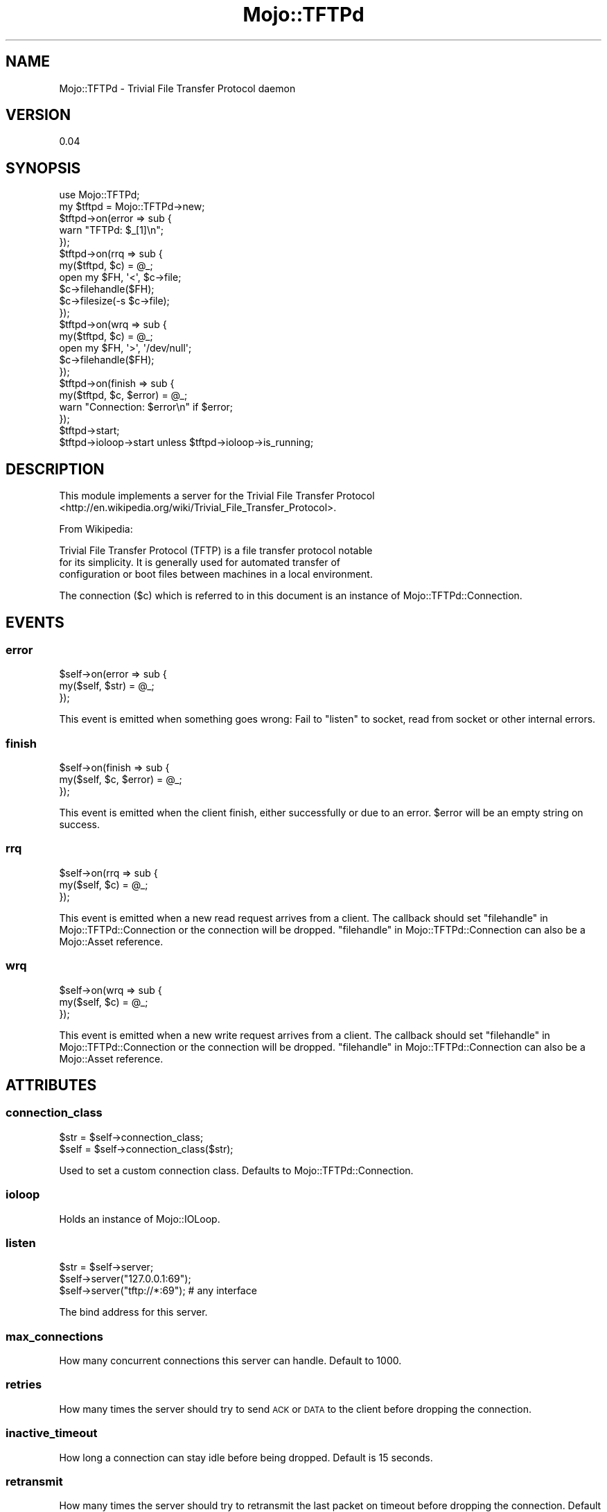 .\" Automatically generated by Pod::Man 4.14 (Pod::Simple 3.40)
.\"
.\" Standard preamble:
.\" ========================================================================
.de Sp \" Vertical space (when we can't use .PP)
.if t .sp .5v
.if n .sp
..
.de Vb \" Begin verbatim text
.ft CW
.nf
.ne \\$1
..
.de Ve \" End verbatim text
.ft R
.fi
..
.\" Set up some character translations and predefined strings.  \*(-- will
.\" give an unbreakable dash, \*(PI will give pi, \*(L" will give a left
.\" double quote, and \*(R" will give a right double quote.  \*(C+ will
.\" give a nicer C++.  Capital omega is used to do unbreakable dashes and
.\" therefore won't be available.  \*(C` and \*(C' expand to `' in nroff,
.\" nothing in troff, for use with C<>.
.tr \(*W-
.ds C+ C\v'-.1v'\h'-1p'\s-2+\h'-1p'+\s0\v'.1v'\h'-1p'
.ie n \{\
.    ds -- \(*W-
.    ds PI pi
.    if (\n(.H=4u)&(1m=24u) .ds -- \(*W\h'-12u'\(*W\h'-12u'-\" diablo 10 pitch
.    if (\n(.H=4u)&(1m=20u) .ds -- \(*W\h'-12u'\(*W\h'-8u'-\"  diablo 12 pitch
.    ds L" ""
.    ds R" ""
.    ds C` ""
.    ds C' ""
'br\}
.el\{\
.    ds -- \|\(em\|
.    ds PI \(*p
.    ds L" ``
.    ds R" ''
.    ds C`
.    ds C'
'br\}
.\"
.\" Escape single quotes in literal strings from groff's Unicode transform.
.ie \n(.g .ds Aq \(aq
.el       .ds Aq '
.\"
.\" If the F register is >0, we'll generate index entries on stderr for
.\" titles (.TH), headers (.SH), subsections (.SS), items (.Ip), and index
.\" entries marked with X<> in POD.  Of course, you'll have to process the
.\" output yourself in some meaningful fashion.
.\"
.\" Avoid warning from groff about undefined register 'F'.
.de IX
..
.nr rF 0
.if \n(.g .if rF .nr rF 1
.if (\n(rF:(\n(.g==0)) \{\
.    if \nF \{\
.        de IX
.        tm Index:\\$1\t\\n%\t"\\$2"
..
.        if !\nF==2 \{\
.            nr % 0
.            nr F 2
.        \}
.    \}
.\}
.rr rF
.\" ========================================================================
.\"
.IX Title "Mojo::TFTPd 3"
.TH Mojo::TFTPd 3 "2014-11-08" "perl v5.32.0" "User Contributed Perl Documentation"
.\" For nroff, turn off justification.  Always turn off hyphenation; it makes
.\" way too many mistakes in technical documents.
.if n .ad l
.nh
.SH "NAME"
Mojo::TFTPd \- Trivial File Transfer Protocol daemon
.SH "VERSION"
.IX Header "VERSION"
0.04
.SH "SYNOPSIS"
.IX Header "SYNOPSIS"
.Vb 2
\&    use Mojo::TFTPd;
\&    my $tftpd = Mojo::TFTPd\->new;
\&
\&    $tftpd\->on(error => sub {
\&        warn "TFTPd: $_[1]\en";
\&    });
\&
\&    $tftpd\->on(rrq => sub {
\&        my($tftpd, $c) = @_;
\&        open my $FH, \*(Aq<\*(Aq, $c\->file;
\&        $c\->filehandle($FH);
\&        $c\->filesize(\-s $c\->file);
\&    });
\&
\&    $tftpd\->on(wrq => sub {
\&        my($tftpd, $c) = @_;
\&        open my $FH, \*(Aq>\*(Aq, \*(Aq/dev/null\*(Aq;
\&        $c\->filehandle($FH);
\&    });
\&
\&    $tftpd\->on(finish => sub {
\&        my($tftpd, $c, $error) = @_;
\&        warn "Connection: $error\en" if $error;
\&    });
\&
\&    $tftpd\->start;
\&    $tftpd\->ioloop\->start unless $tftpd\->ioloop\->is_running;
.Ve
.SH "DESCRIPTION"
.IX Header "DESCRIPTION"
This module implements a server for the
Trivial File Transfer Protocol <http://en.wikipedia.org/wiki/Trivial_File_Transfer_Protocol>.
.PP
From Wikipedia:
.PP
.Vb 3
\&    Trivial File Transfer Protocol (TFTP) is a file transfer protocol notable
\&    for its simplicity. It is generally used for automated transfer of
\&    configuration or boot files between machines in a local environment.
.Ve
.PP
The connection ($c) which is referred to in this document is an instance of
Mojo::TFTPd::Connection.
.SH "EVENTS"
.IX Header "EVENTS"
.SS "error"
.IX Subsection "error"
.Vb 3
\&    $self\->on(error => sub {
\&        my($self, $str) = @_;
\&    });
.Ve
.PP
This event is emitted when something goes wrong: Fail to \*(L"listen\*(R" to socket,
read from socket or other internal errors.
.SS "finish"
.IX Subsection "finish"
.Vb 3
\&    $self\->on(finish => sub {
\&        my($self, $c, $error) = @_;
\&    });
.Ve
.PP
This event is emitted when the client finish, either successfully or due to an
error. \f(CW$error\fR will be an empty string on success.
.SS "rrq"
.IX Subsection "rrq"
.Vb 3
\&    $self\->on(rrq => sub {
\&        my($self, $c) = @_;
\&    });
.Ve
.PP
This event is emitted when a new read request arrives from a client. The
callback should set \*(L"filehandle\*(R" in Mojo::TFTPd::Connection or the connection
will be dropped.
\&\*(L"filehandle\*(R" in Mojo::TFTPd::Connection can also be a Mojo::Asset reference.
.SS "wrq"
.IX Subsection "wrq"
.Vb 3
\&    $self\->on(wrq => sub {
\&        my($self, $c) = @_;
\&    });
.Ve
.PP
This event is emitted when a new write request arrives from a client. The
callback should set \*(L"filehandle\*(R" in Mojo::TFTPd::Connection or the connection
will be dropped.
\&\*(L"filehandle\*(R" in Mojo::TFTPd::Connection can also be a Mojo::Asset reference.
.SH "ATTRIBUTES"
.IX Header "ATTRIBUTES"
.SS "connection_class"
.IX Subsection "connection_class"
.Vb 2
\&  $str = $self\->connection_class;
\&  $self = $self\->connection_class($str);
.Ve
.PP
Used to set a custom connection class. Defaults to Mojo::TFTPd::Connection.
.SS "ioloop"
.IX Subsection "ioloop"
Holds an instance of Mojo::IOLoop.
.SS "listen"
.IX Subsection "listen"
.Vb 3
\&    $str = $self\->server;
\&    $self\->server("127.0.0.1:69");
\&    $self\->server("tftp://*:69"); # any interface
.Ve
.PP
The bind address for this server.
.SS "max_connections"
.IX Subsection "max_connections"
How many concurrent connections this server can handle. Default to 1000.
.SS "retries"
.IX Subsection "retries"
How many times the server should try to send \s-1ACK\s0 or \s-1DATA\s0 to the client before
dropping the connection.
.SS "inactive_timeout"
.IX Subsection "inactive_timeout"
How long a connection can stay idle before
being dropped. Default is 15 seconds.
.SS "retransmit"
.IX Subsection "retransmit"
How many times the server should try to retransmit the last packet on timeout before
dropping the connection. Default is 0 (disable retransmits)
.SS "retransmit_timeout"
.IX Subsection "retransmit_timeout"
How long a connection can stay idle before last packet 
being retransmitted. Default is 2 seconds.
.SH "METHODS"
.IX Header "METHODS"
.SS "start"
.IX Subsection "start"
Starts listening to the address and port set in \*(L"Listen\*(R". The \*(L"error\*(R"
event will be emitted if the server fail to start.
.SH "AUTHOR"
.IX Header "AUTHOR"
Svetoslav Naydenov \- \f(CW\*(C`harryl@cpan.org\*(C'\fR
.PP
Jan Henning Thorsen \- \f(CW\*(C`jhthorsen@cpan.org\*(C'\fR
